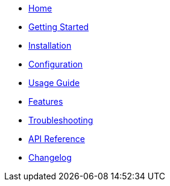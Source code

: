 * xref:index.adoc[Home]
* xref:getting-started.adoc[Getting Started]
* xref:installation.adoc[Installation]
* xref:configuration.adoc[Configuration]
* xref:usage.adoc[Usage Guide]
* xref:features.adoc[Features]
* xref:troubleshooting.adoc[Troubleshooting]
* xref:reference.adoc[API Reference]
* xref:changelog.adoc[Changelog]